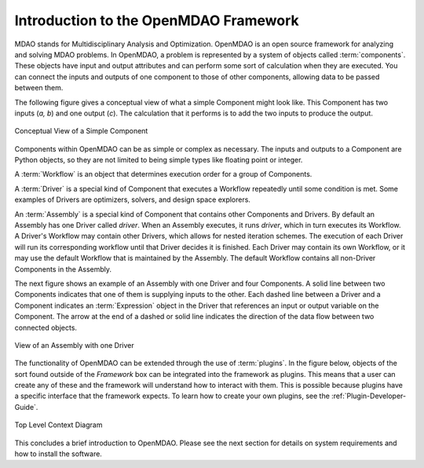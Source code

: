 .. index:: User Guide overview
.. index:: MDAO
.. index:: OpenMDAO
.. index:: Component
.. index:: Workflow
.. index:: Assembly

.. _Introduction-to-the-OpenMDAO-Framework:

Introduction to the OpenMDAO Framework
======================================

MDAO stands for Multidisciplinary Analysis and Optimization. OpenMDAO is an
open source framework for analyzing and solving MDAO problems. In OpenMDAO, a
problem is represented by a system of objects called :term:`components`. These
objects have input and output attributes and can perform some sort of
calculation when they are executed. You can connect the inputs and outputs of
one component to those of other components, allowing data to be passed between
them.


The following figure gives a conceptual view of what a simple Component might
look like. This Component has two inputs (*a, b*) and one output (*c*). The
calculation that it performs is to add the two inputs to produce the output.

.. _`Conceptual-View-of-a-Simple-Component`:


.. figure:: ../generated_images/Component.png
   :align: center

   Conceptual View of a Simple Component


Components within OpenMDAO can be as simple or complex as necessary.
The inputs and outputs to a Component are Python objects, so they are not limited
to being simple types like floating point or integer.

A :term:`Workflow` is an object that determines execution order for a group of Components.

A :term:`Driver` is a special kind of Component that executes a Workflow
repeatedly until some condition is met. Some examples of Drivers are
optimizers, solvers, and design space explorers.

An :term:`Assembly` is a special kind of Component that contains other
Components and Drivers. By default an Assembly has one Driver called *driver*.
When an Assembly executes, it runs *driver*, which in turn executes its
Workflow. A Driver's Workflow may contain other Drivers, which allows for
nested iteration schemes. The execution of each Driver will run its
corresponding workflow until that Driver decides it is finished.  Each Driver
may contain its own Workflow, or it may use the default Workflow that is 
maintained by the Assembly.  The default Workflow contains all non-Driver
Components in the Assembly.

The next figure shows an example of an Assembly with one Driver and four
Components. A solid line between two Components indicates that one of them is
supplying inputs to the other. Each dashed line between a Driver and a 
Component indicates an :term:`Expression` object in the Driver that references
an input or output variable on the Component. The arrow at the end of  a dashed
or solid line  indicates the direction of the data flow between two connected
objects.

.. _`driver flow`:

.. figure:: ../generated_images/DriverFlow.png
   :align: center

   View of an Assembly with one Driver


The functionality of OpenMDAO can be extended through the use of
:term:`plugins`. In the figure below, objects of the sort found outside of the
*Framework* box can be integrated into the framework as plugins. This means
that a user can create any of these and the framework will understand how to
interact with them. This is possible because plugins have a specific interface
that the framework expects.  To learn how to create your own plugins, see the 
:ref:`Plugin-Developer-Guide`.


.. figure:: ../generated_images/TopContext.png
   :align: center

   Top Level Context Diagram


This concludes a brief introduction to OpenMDAO. Please see the next section for
details on system requirements and how to install the software.
